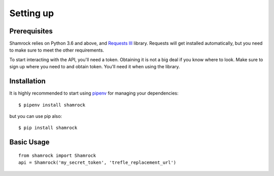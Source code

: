 Setting up
==========

Prerequisites
-------------

Shamrock relies on Python 3.6 and above, and `Requests III <https://3.python-requests.org/>`_
library. Requests will get installed automatically, but you need to make sure to meet the other
requirements.

To start interacting with the API, you'll need a token. Obtaining it is not a big deal if you know where to look.
Make sure to sign up where you need to and obtain token. You'll need it when using the library.

Installation
------------

It is highly recommended to start using `pipenv <https://pipenv.readthedocs.io/en/latest/>`_ for
managing your dependencies::

    $ pipenv install shamrock

but you can use pip also::

    $ pip install shamrock

Basic Usage
-----------
::

    from shamrock import Shamrock
    api = Shamrock('my_secret_token', 'trefle_replacement_url')
